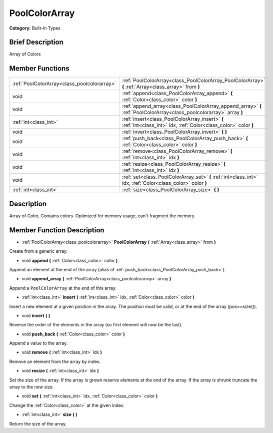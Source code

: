 .. Generated automatically by doc/tools/makerst.py in Godot's source tree.
.. DO NOT EDIT THIS FILE, but the PoolColorArray.xml source instead.
.. The source is found in doc/classes or modules/<name>/doc_classes.

.. _class_PoolColorArray:

PoolColorArray
==============

**Category:** Built-In Types

Brief Description
-----------------

Array of Colors

Member Functions
----------------

+----------------------------------------------+----------------------------------------------------------------------------------------------------------------------+
| :ref:`PoolColorArray<class_poolcolorarray>`  | :ref:`PoolColorArray<class_PoolColorArray_PoolColorArray>` **(** :ref:`Array<class_array>` from **)**                |
+----------------------------------------------+----------------------------------------------------------------------------------------------------------------------+
| void                                         | :ref:`append<class_PoolColorArray_append>` **(** :ref:`Color<class_color>` color **)**                               |
+----------------------------------------------+----------------------------------------------------------------------------------------------------------------------+
| void                                         | :ref:`append_array<class_PoolColorArray_append_array>` **(** :ref:`PoolColorArray<class_poolcolorarray>` array **)** |
+----------------------------------------------+----------------------------------------------------------------------------------------------------------------------+
| :ref:`int<class_int>`                        | :ref:`insert<class_PoolColorArray_insert>` **(** :ref:`int<class_int>` idx, :ref:`Color<class_color>` color **)**    |
+----------------------------------------------+----------------------------------------------------------------------------------------------------------------------+
| void                                         | :ref:`invert<class_PoolColorArray_invert>` **(** **)**                                                               |
+----------------------------------------------+----------------------------------------------------------------------------------------------------------------------+
| void                                         | :ref:`push_back<class_PoolColorArray_push_back>` **(** :ref:`Color<class_color>` color **)**                         |
+----------------------------------------------+----------------------------------------------------------------------------------------------------------------------+
| void                                         | :ref:`remove<class_PoolColorArray_remove>` **(** :ref:`int<class_int>` idx **)**                                     |
+----------------------------------------------+----------------------------------------------------------------------------------------------------------------------+
| void                                         | :ref:`resize<class_PoolColorArray_resize>` **(** :ref:`int<class_int>` idx **)**                                     |
+----------------------------------------------+----------------------------------------------------------------------------------------------------------------------+
| void                                         | :ref:`set<class_PoolColorArray_set>` **(** :ref:`int<class_int>` idx, :ref:`Color<class_color>` color **)**          |
+----------------------------------------------+----------------------------------------------------------------------------------------------------------------------+
| :ref:`int<class_int>`                        | :ref:`size<class_PoolColorArray_size>` **(** **)**                                                                   |
+----------------------------------------------+----------------------------------------------------------------------------------------------------------------------+

Description
-----------

Array of Color, Contains colors. Optimized for memory usage, can't fragment the memory.

Member Function Description
---------------------------

.. _class_PoolColorArray_PoolColorArray:

- :ref:`PoolColorArray<class_poolcolorarray>` **PoolColorArray** **(** :ref:`Array<class_array>` from **)**

Create from a generic array.

.. _class_PoolColorArray_append:

- void **append** **(** :ref:`Color<class_color>` color **)**

Append an element at the end of the array (alias of :ref:`push_back<class_PoolColorArray_push_back>`).

.. _class_PoolColorArray_append_array:

- void **append_array** **(** :ref:`PoolColorArray<class_poolcolorarray>` array **)**

Append a ``PoolColorArray`` at the end of this array.

.. _class_PoolColorArray_insert:

- :ref:`int<class_int>` **insert** **(** :ref:`int<class_int>` idx, :ref:`Color<class_color>` color **)**

Insert a new element at a given position in the array. The position must be valid, or at the end of the array (pos==size()).

.. _class_PoolColorArray_invert:

- void **invert** **(** **)**

Reverse the order of the elements in the array (so first element will now be the last).

.. _class_PoolColorArray_push_back:

- void **push_back** **(** :ref:`Color<class_color>` color **)**

Append a value to the array.

.. _class_PoolColorArray_remove:

- void **remove** **(** :ref:`int<class_int>` idx **)**

Remove an element from the array by index.

.. _class_PoolColorArray_resize:

- void **resize** **(** :ref:`int<class_int>` idx **)**

Set the size of the array. If the array is grown reserve elements at the end of the array. If the array is shrunk truncate the array to the new size.

.. _class_PoolColorArray_set:

- void **set** **(** :ref:`int<class_int>` idx, :ref:`Color<class_color>` color **)**

Change the :ref:`Color<class_color>` at the given index.

.. _class_PoolColorArray_size:

- :ref:`int<class_int>` **size** **(** **)**

Return the size of the array.



